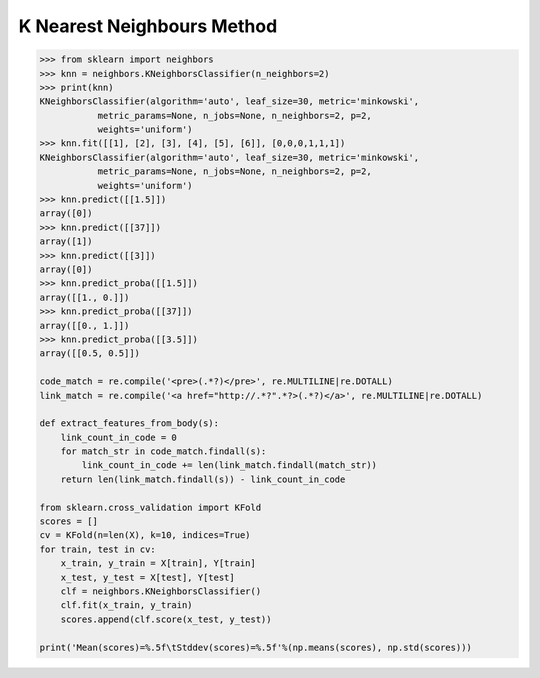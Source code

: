 ***************************
K Nearest Neighbours Method
***************************

.. function:: sklearn.neighbors.classification.KNeighborsClassifier.fit(X, y) 

    Fit the model using X as training data and y as target values.

.. function:: sklearn.neighbors.classification.KNeighborsClassifier.predict(X)

    Predict the class labels for the provided data.

.. function:: sklearn.neighbors.classification.KNeighborsClassifier.predict_proba(X)

    Return probability estimates for the test data X.

.. function:: sklearn.neighbors.classification.KNeighborsClassifier.score(X, y, sample_weight=None) 

    Returns the mean accuracy on the given test data and labels.

    Parameters::

        X : array-like, shape = (n_samples, n_features)
            Test samples.

        y : array-like, shape = (n_samples) or (n_samples, n_outputs)
            True labels for X.

        sample_weight : array-like, shape = [n_samples], optional
            Sample weights.

    Returns::

        score : float
            Mean accuracy of self.predict(X) wrt. y.

.. code-block:: py

    >>> from sklearn import neighbors
    >>> knn = neighbors.KNeighborsClassifier(n_neighbors=2)
    >>> print(knn)
    KNeighborsClassifier(algorithm='auto', leaf_size=30, metric='minkowski',
               metric_params=None, n_jobs=None, n_neighbors=2, p=2,
               weights='uniform')
    >>> knn.fit([[1], [2], [3], [4], [5], [6]], [0,0,0,1,1,1])
    KNeighborsClassifier(algorithm='auto', leaf_size=30, metric='minkowski',
               metric_params=None, n_jobs=None, n_neighbors=2, p=2,
               weights='uniform')
    >>> knn.predict([[1.5]])
    array([0])
    >>> knn.predict([[37]])
    array([1])
    >>> knn.predict([[3]])
    array([0])
    >>> knn.predict_proba([[1.5]])
    array([[1., 0.]])
    >>> knn.predict_proba([[37]])
    array([[0., 1.]])
    >>> knn.predict_proba([[3.5]])
    array([[0.5, 0.5]])

    code_match = re.compile('<pre>(.*?)</pre>', re.MULTILINE|re.DOTALL)
    link_match = re.compile('<a href="http://.*?".*?>(.*?)</a>', re.MULTILINE|re.DOTALL)
    
    def extract_features_from_body(s):
        link_count_in_code = 0
        for match_str in code_match.findall(s):
            link_count_in_code += len(link_match.findall(match_str))
        return len(link_match.findall(s)) - link_count_in_code

    from sklearn.cross_validation import KFold
    scores = []
    cv = KFold(n=len(X), k=10, indices=True)
    for train, test in cv:
        x_train, y_train = X[train], Y[train]
        x_test, y_test = X[test], Y[test]
        clf = neighbors.KNeighborsClassifier()
        clf.fit(x_train, y_train)
        scores.append(clf.score(x_test, y_test))
    
    print('Mean(scores)=%.5f\tStddev(scores)=%.5f'%(np.means(scores), np.std(scores)))
